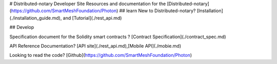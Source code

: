 # Distributed-notary Developer Site
Resources and documentation for the [Distributed-notary](https://github.com/SmartMeshFoundation/Photon)
## learn
New to Distributed-notary?  [Installation](./installation_guide.md), and  [Tutorial](./rest_api.md)

## Develop

Specification document for the Solidity smart contracts ? [Contract Specification](./contract_spec.md)

API Reference Documentation?  [API site](./rest_api.md),[Mobile API](./mobie.md)


Looking to read the code?  [Github](https://github.com/SmartMeshFoundation/Photon)

